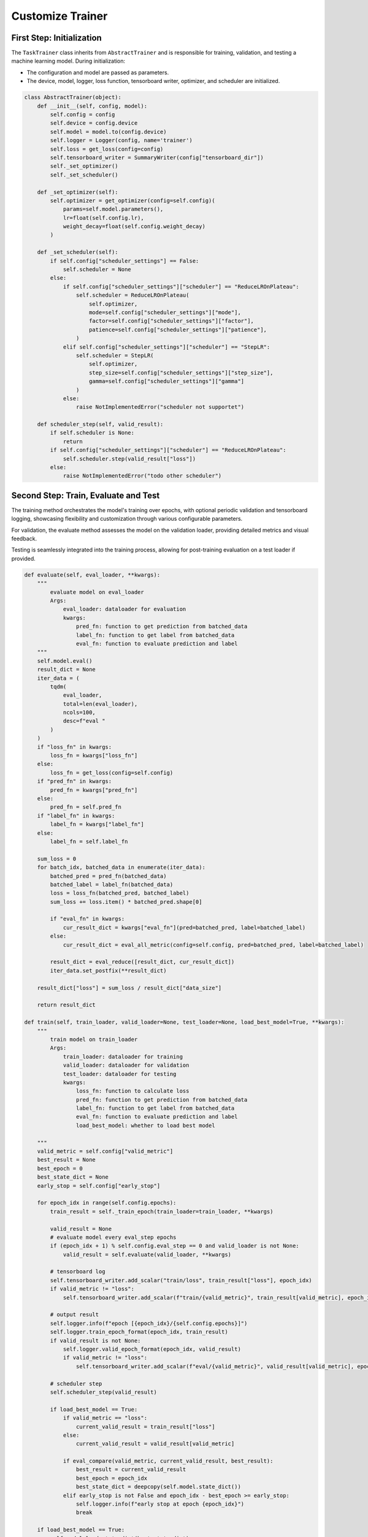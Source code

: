 .. _cus-trainers:

Customize Trainer
===================

First Step: Initialization
----------------------------

The ``TaskTrainer`` class inherits from ``AbstractTrainer`` and is responsible for training, validation, and testing a machine
learning model. During initialization:

- The configuration and model are passed as parameters.

- The device, model, logger, loss function, tensorboard writer, optimizer, and scheduler are initialized.

.. code:: python

    class AbstractTrainer(object):
        def __init__(self, config, model):
            self.config = config
            self.device = config.device
            self.model = model.to(config.device)
            self.logger = Logger(config, name='trainer')
            self.loss = get_loss(config=config)
            self.tensorboard_writer = SummaryWriter(config["tensorboard_dir"])
            self._set_optimizer()
            self._set_scheduler()

        def _set_optimizer(self):
            self.optimizer = get_optimizer(config=self.config)(
                params=self.model.parameters(),
                lr=float(self.config.lr),
                weight_decay=float(self.config.weight_decay)
            )

        def _set_scheduler(self):
            if self.config["scheduler_settings"] == False:
                self.scheduler = None
            else:
                if self.config["scheduler_settings"]["scheduler"] == "ReduceLROnPlateau":
                    self.scheduler = ReduceLROnPlateau(
                        self.optimizer,
                        mode=self.config["scheduler_settings"]["mode"],
                        factor=self.config["scheduler_settings"]["factor"],
                        patience=self.config["scheduler_settings"]["patience"],
                    )
                elif self.config["scheduler_settings"]["scheduler"] == "StepLR":
                    self.scheduler = StepLR(
                        self.optimizer,
                        step_size=self.config["scheduler_settings"]["step_size"],
                        gamma=self.config["scheduler_settings"]["gamma"]
                    )
                else:
                    raise NotImplementedError("scheduler not supportet")

        def scheduler_step(self, valid_result):
            if self.scheduler is None:
                return
            if self.config["scheduler_settings"]["scheduler"] == "ReduceLROnPlateau":
                self.scheduler.step(valid_result["loss"])
            else:
                raise NotImplementedError("todo other scheduler")

Second Step: Train, Evaluate and Test
---------------------------------------

The training method orchestrates the model's training over epochs, with optional periodic validation and tensorboard logging,
showcasing flexibility and customization through various configurable parameters.

For validation, the evaluate method assesses the model on the validation loader, providing detailed metrics and visual
feedback.

Testing is seamlessly integrated into the training process, allowing for post-training evaluation on a test
loader if provided.

.. code:: python

    def evaluate(self, eval_loader, **kwargs):
        """
            evaluate model on eval_loader
            Args:
                eval_loader: dataloader for evaluation
                kwargs:
                    pred_fn: function to get prediction from batched_data
                    label_fn: function to get label from batched_data
                    eval_fn: function to evaluate prediction and label
        """
        self.model.eval()
        result_dict = None
        iter_data = (
            tqdm(
                eval_loader,
                total=len(eval_loader),
                ncols=100,
                desc=f"eval "
            )
        )
        if "loss_fn" in kwargs:
            loss_fn = kwargs["loss_fn"]
        else:
            loss_fn = get_loss(config=self.config)
        if "pred_fn" in kwargs:
            pred_fn = kwargs["pred_fn"]
        else:
            pred_fn = self.pred_fn
        if "label_fn" in kwargs:
            label_fn = kwargs["label_fn"]
        else:
            label_fn = self.label_fn

        sum_loss = 0
        for batch_idx, batched_data in enumerate(iter_data):
            batched_pred = pred_fn(batched_data)
            batched_label = label_fn(batched_data)
            loss = loss_fn(batched_pred, batched_label)
            sum_loss += loss.item() * batched_pred.shape[0]

            if "eval_fn" in kwargs:
                cur_result_dict = kwargs["eval_fn"](pred=batched_pred, label=batched_label)
            else:
                cur_result_dict = eval_all_metric(config=self.config, pred=batched_pred, label=batched_label)

            result_dict = eval_reduce([result_dict, cur_result_dict])
            iter_data.set_postfix(**result_dict)

        result_dict["loss"] = sum_loss / result_dict["data_size"]

        return result_dict

    def train(self, train_loader, valid_loader=None, test_loader=None, load_best_model=True, **kwargs):
        """
            train model on train_loader
            Args:
                train_loader: dataloader for training
                valid_loader: dataloader for validation
                test_loader: dataloader for testing
                kwargs:
                    loss_fn: function to calculate loss
                    pred_fn: function to get prediction from batched_data
                    label_fn: function to get label from batched_data
                    eval_fn: function to evaluate prediction and label
                    load_best_model: whether to load best model

        """
        valid_metric = self.config["valid_metric"]
        best_result = None
        best_epoch = 0
        best_state_dict = None
        early_stop = self.config["early_stop"]

        for epoch_idx in range(self.config.epochs):
            train_result = self._train_epoch(train_loader=train_loader, **kwargs)

            valid_result = None
            # evaluate model every eval_step epochs
            if (epoch_idx + 1) % self.config.eval_step == 0 and valid_loader is not None:
                valid_result = self.evaluate(valid_loader, **kwargs)

            # tensorboard log
            self.tensorboard_writer.add_scalar("train/loss", train_result["loss"], epoch_idx)
            if valid_metric != "loss":
                self.tensorboard_writer.add_scalar(f"train/{valid_metric}", train_result[valid_metric], epoch_idx)

            # output result
            self.logger.info(f"epoch [{epoch_idx}/{self.config.epochs}]")
            self.logger.train_epoch_format(epoch_idx, train_result)
            if valid_result is not None:
                self.logger.valid_epoch_format(epoch_idx, valid_result)
                if valid_metric != "loss":
                    self.tensorboard_writer.add_scalar(f"eval/{valid_metric}", valid_result[valid_metric], epoch_idx)

            # scheduler step
            self.scheduler_step(valid_result)

            if load_best_model == True:
                if valid_metric == "loss":
                    current_valid_result = train_result["loss"]
                else:
                    current_valid_result = valid_result[valid_metric]

                if eval_compare(valid_metric, current_valid_result, best_result):
                    best_result = current_valid_result
                    best_epoch = epoch_idx
                    best_state_dict = deepcopy(self.model.state_dict())
                elif early_stop is not False and epoch_idx - best_epoch >= early_stop:
                    self.logger.info(f"early stop at epoch {epoch_idx}")
                    break

        if load_best_model == True:
            self.model.load_state_dict(best_state_dict)
            self.logger.info(f"load best model at epoch {best_epoch}")
        else:
            self.logger.info(f"load last model at epoch {epoch_idx}")

        # eval test
        if test_loader is not None:
            test_result = self.evaluate(test_loader, **kwargs)
            self.logger.info(f"test_result : {test_result}")

        # save model
        if self.config.save_model != False:
            self.logger.info(f"save model at epoch {best_epoch} to {self.config.save_model}")
            if not os.path.exists(os.path.dirname(self.config.save_model)):
                os.makedirs(os.path.dirname(self.config.save_model))
            torch.save(self.model.state_dict(), self.config.save_model)

        # close writer
        self.tensorboard_writer.close()

    def _train_epoch(self, train_loader, **kwargs):
        # get loss function
        if "loss_fn" in kwargs:
            loss_fn = kwargs["loss_fn"]
        else:
            loss_fn = get_loss(config=self.config)
        if "pred_fn" in kwargs:
            pred_fn = kwargs["pred_fn"]
        else:
            pred_fn = self.pred_fn
        if "label_fn" in kwargs:
            label_fn = kwargs["label_fn"]
        else:
            label_fn = self.label_fn

        sum_loss = 0
        iter_data = (
            tqdm(
                train_loader,
                total=len(train_loader),
                ncols=100,
                desc = f"train "
            )
        )
        result_dict = None
        for batch_idx, batched_data in enumerate(iter_data):
            self.model.train()
            self.optimizer.zero_grad()
            if pred_fn is not None:
                batched_pred = pred_fn(batched_data)
            else:
                batched_pred = self.pred_fn(batched_data)
            if label_fn is not None:
                batched_label = label_fn(batched_data)
            else:
                batched_label = self.label_fn(batched_data)
            loss = loss_fn(batched_pred, batched_label)

            loss.backward()
            self.optimizer.step()
            sum_loss += loss.item() * batched_pred.shape[0]

            # self.model.eval()
            if "eval_fn" in kwargs:
                cur_result_dict = kwargs["eval_fn"](pred=batched_pred, label=batched_label)
            else:
                cur_result_dict = eval_all_metric(config=self.config, pred=batched_pred, label=batched_label)

            result_dict = eval_reduce([result_dict, cur_result_dict])
            iter_data.set_postfix(loss=loss.item(), **result_dict)
        result_dict["loss"] = sum_loss / result_dict["data_size"]

        return result_dict

**Complete Code**

.. code:: python

    class AbstractTrainer(object):
        def __init__(self, config, model):
            self.config = config
            self.device = config.device
            self.model = model.to(config.device)
            self.logger = Logger(config, name='trainer')
            self.loss = get_loss(config=config)
            self.tensorboard_writer = SummaryWriter(config["tensorboard_dir"])
            self._set_optimizer()
            self._set_scheduler()

        def pred_fn(self, batched_data):
            raise NotImplementedError

        def label_fn(self, batched_data):
            raise NotImplementedError

        def _set_optimizer(self):
            self.optimizer = get_optimizer(config=self.config)(
                params=self.model.parameters(),
                lr=float(self.config.lr),
                weight_decay=float(self.config.weight_decay)
            )

        def _set_scheduler(self):
            if self.config["scheduler_settings"] == False:
                self.scheduler = None
            else:
                if self.config["scheduler_settings"]["scheduler"] == "ReduceLROnPlateau":
                    self.scheduler = ReduceLROnPlateau(
                        self.optimizer,
                        mode=self.config["scheduler_settings"]["mode"],
                        factor=self.config["scheduler_settings"]["factor"],
                        patience=self.config["scheduler_settings"]["patience"],
                    )
                elif self.config["scheduler_settings"]["scheduler"] == "StepLR":
                    self.scheduler = StepLR(
                        self.optimizer,
                        step_size=self.config["scheduler_settings"]["step_size"],
                        gamma=self.config["scheduler_settings"]["gamma"]
                    )
                else:
                    raise NotImplementedError("scheduler not supportet")

        @torch.no_grad()
        def evaluate(self,
                     eval_loader,
                     **kwargs):
            """
                evaluate model on eval_loader
                Args:
                    eval_loader: dataloader for evaluation
                    kwargs:
                        pred_fn: function to get prediction from batched_data
                        label_fn: function to get label from batched_data
                        eval_fn: function to evaluate prediction and label
            """
            self.model.eval()
            result_dict = None
            iter_data = (
                tqdm(
                    eval_loader,
                    total=len(eval_loader),
                    ncols=100,
                    desc=f"eval "
                )
            )
            if "loss_fn" in kwargs:
                loss_fn = kwargs["loss_fn"]
            else:
                loss_fn = get_loss(config=self.config)
            if "pred_fn" in kwargs:
                pred_fn = kwargs["pred_fn"]
            else:
                pred_fn = self.pred_fn
            if "label_fn" in kwargs:
                label_fn = kwargs["label_fn"]
            else:
                label_fn = self.label_fn

            sum_loss = 0
            for batch_idx, batched_data in enumerate(iter_data):
                batched_pred = pred_fn(batched_data)
                batched_label = label_fn(batched_data)
                loss = loss_fn(batched_pred, batched_label)
                sum_loss += loss.item() * batched_pred.shape[0]

                if "eval_fn" in kwargs:
                    cur_result_dict = kwargs["eval_fn"](pred=batched_pred, label=batched_label)
                else:
                    cur_result_dict = eval_all_metric(config=self.config, pred=batched_pred, label=batched_label)

                result_dict = eval_reduce([result_dict, cur_result_dict])
                iter_data.set_postfix(**result_dict)

            result_dict["loss"] = sum_loss / result_dict["data_size"]

            return result_dict

        def scheduler_step(self, valid_result):
            if self.scheduler is None:
                return
            if self.config["scheduler_settings"]["scheduler"] == "ReduceLROnPlateau":
                self.scheduler.step(valid_result["loss"])
            else:
                raise NotImplementedError("todo other scheduler")

        def train(self,
                  train_loader,
                  valid_loader=None,
                  test_loader=None,
                  load_best_model=True,
                  **kwargs):
            """
                train model on train_loader
                Args:
                    train_loader: dataloader for training
                    valid_loader: dataloader for validation
                    test_loader: dataloader for testing
                    kwargs:
                        loss_fn: function to calculate loss
                        pred_fn: function to get prediction from batched_data
                        label_fn: function to get label from batched_data
                        eval_fn: function to evaluate prediction and label
                        load_best_model: whether to load best model

            """
            valid_metric = self.config["valid_metric"]
            best_result = None
            best_epoch = 0
            best_state_dict = None
            early_stop = self.config["early_stop"]

            for epoch_idx in range(self.config.epochs):
                train_result = self._train_epoch(train_loader=train_loader, **kwargs)

                valid_result = None
                # evaluate model every eval_step epochs
                if (epoch_idx + 1) % self.config.eval_step == 0 and valid_loader is not None:
                    valid_result = self.evaluate(valid_loader, **kwargs)

                # tensorboard log
                self.tensorboard_writer.add_scalar("train/loss", train_result["loss"], epoch_idx)
                if valid_metric != "loss":
                    self.tensorboard_writer.add_scalar(f"train/{valid_metric}", train_result[valid_metric], epoch_idx)

                # output result
                self.logger.info(f"epoch [{epoch_idx}/{self.config.epochs}]")
                self.logger.train_epoch_format(epoch_idx, train_result)
                if valid_result is not None:
                    self.logger.valid_epoch_format(epoch_idx, valid_result)
                    if valid_metric != "loss":
                        self.tensorboard_writer.add_scalar(f"eval/{valid_metric}", valid_result[valid_metric], epoch_idx)

                # scheduler step
                self.scheduler_step(valid_result)

                if load_best_model == True:
                    if valid_metric == "loss":
                        current_valid_result = train_result["loss"]
                    else:
                        current_valid_result = valid_result[valid_metric]

                    if eval_compare(valid_metric, current_valid_result, best_result):
                        best_result = current_valid_result
                        best_epoch = epoch_idx
                        best_state_dict = deepcopy(self.model.state_dict())
                    elif early_stop is not False and epoch_idx - best_epoch >= early_stop:
                        self.logger.info(f"early stop at epoch {epoch_idx}")
                        break

            if load_best_model == True:
                self.model.load_state_dict(best_state_dict)
                self.logger.info(f"load best model at epoch {best_epoch}")
            else:
                self.logger.info(f"load last model at epoch {epoch_idx}")

            # eval test
            if test_loader is not None:
                test_result = self.evaluate(test_loader, **kwargs)
                self.logger.info(f"test_result : {test_result}")

            # save model
            if self.config.save_model != False:
                self.logger.info(f"save model at epoch {best_epoch} to {self.config.save_model}")
                if not os.path.exists(os.path.dirname(self.config.save_model)):
                    os.makedirs(os.path.dirname(self.config.save_model))
                torch.save(self.model.state_dict(), self.config.save_model)

            # close writer
            self.tensorboard_writer.close()

        def _train_epoch(self,
                         train_loader,
                         **kwargs):
            # get loss function
            if "loss_fn" in kwargs:
                loss_fn = kwargs["loss_fn"]
            else:
                loss_fn = get_loss(config=self.config)
            if "pred_fn" in kwargs:
                pred_fn = kwargs["pred_fn"]
            else:
                pred_fn = self.pred_fn
            if "label_fn" in kwargs:
                label_fn = kwargs["label_fn"]
            else:
                label_fn = self.label_fn

            sum_loss = 0
            iter_data = (
                tqdm(
                    train_loader,
                    total=len(train_loader),
                    ncols=100,
                    desc = f"train "
                )
            )
            result_dict = None
            for batch_idx, batched_data in enumerate(iter_data):
                self.model.train()
                self.optimizer.zero_grad()
                if pred_fn is not None:
                    batched_pred = pred_fn(batched_data)
                else:
                    batched_pred = self.pred_fn(batched_data)
                if label_fn is not None:
                    batched_label = label_fn(batched_data)
                else:
                    batched_label = self.label_fn(batched_data)
                loss = loss_fn(batched_pred, batched_label)

                loss.backward()
                self.optimizer.step()
                sum_loss += loss.item() * batched_pred.shape[0]

                # self.model.eval()
                if "eval_fn" in kwargs:
                    cur_result_dict = kwargs["eval_fn"](pred=batched_pred, label=batched_label)
                else:
                    cur_result_dict = eval_all_metric(config=self.config, pred=batched_pred, label=batched_label)

                result_dict = eval_reduce([result_dict, cur_result_dict])
                iter_data.set_postfix(loss=loss.item(), **result_dict)
            result_dict["loss"] = sum_loss / result_dict["data_size"]

            return result_dict

Third Step: Predict and Load Label Information
------------------------------------------------

The ``pred_fn`` method and ``label_fn`` method in ``TaskTrainer`` are  responsible for predicting and loading label information:

.. code:: python

    class TaskTrainer(AbstractTrainer):
        def __init__(self, config, model):
            super(TaskTrainer, self).__init__(config=config, model=model)

        def pred_fn(self, batched_data):
            batched_pred = self.model(batched_data)
            return batched_pred

        def label_fn(self, batched_data):
            batched_label = batched_data["label"].to(self.device).float().squeeze(0)
            if len(batched_label.shape) == 0:
                batched_label = batched_label.unsqueeze(0)
            return batched_label

Forth Step: Evaluate Metric
----------------------------

You can add the evaluation function in ``satgl.metric`` and then call it in your trainer.

